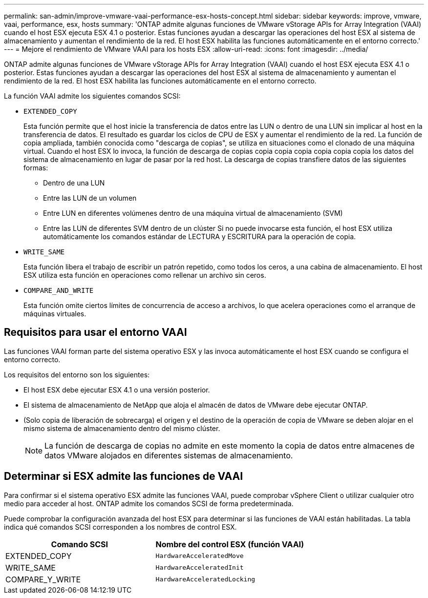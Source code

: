 ---
permalink: san-admin/improve-vmware-vaai-performance-esx-hosts-concept.html 
sidebar: sidebar 
keywords: improve, vmware, vaai, performance, esx, hosts 
summary: 'ONTAP admite algunas funciones de VMware vStorage APIs for Array Integration (VAAI) cuando el host ESX ejecuta ESX 4.1 o posterior. Estas funciones ayudan a descargar las operaciones del host ESX al sistema de almacenamiento y aumentan el rendimiento de la red. El host ESX habilita las funciones automáticamente en el entorno correcto.' 
---
= Mejore el rendimiento de VMware VAAI para los hosts ESX
:allow-uri-read: 
:icons: font
:imagesdir: ../media/


[role="lead"]
ONTAP admite algunas funciones de VMware vStorage APIs for Array Integration (VAAI) cuando el host ESX ejecuta ESX 4.1 o posterior. Estas funciones ayudan a descargar las operaciones del host ESX al sistema de almacenamiento y aumentan el rendimiento de la red. El host ESX habilita las funciones automáticamente en el entorno correcto.

La función VAAI admite los siguientes comandos SCSI:

* `EXTENDED_COPY`
+
Esta función permite que el host inicie la transferencia de datos entre las LUN o dentro de una LUN sin implicar al host en la transferencia de datos. El resultado es guardar los ciclos de CPU de ESX y aumentar el rendimiento de la red. La función de copia ampliada, también conocida como "descarga de copias", se utiliza en situaciones como el clonado de una máquina virtual. Cuando el host ESX lo invoca, la función de descarga de copias copia copia copia copia copia copia los datos del sistema de almacenamiento en lugar de pasar por la red host. La descarga de copias transfiere datos de las siguientes formas:

+
** Dentro de una LUN
** Entre las LUN de un volumen
** Entre LUN en diferentes volúmenes dentro de una máquina virtual de almacenamiento (SVM)
** Entre las LUN de diferentes SVM dentro de un clúster Si no puede invocarse esta función, el host ESX utiliza automáticamente los comandos estándar de LECTURA y ESCRITURA para la operación de copia.


* `WRITE_SAME`
+
Esta función libera el trabajo de escribir un patrón repetido, como todos los ceros, a una cabina de almacenamiento. El host ESX utiliza esta función en operaciones como rellenar un archivo sin ceros.

* `COMPARE_AND_WRITE`
+
Esta función omite ciertos límites de concurrencia de acceso a archivos, lo que acelera operaciones como el arranque de máquinas virtuales.





== Requisitos para usar el entorno VAAI

Las funciones VAAI forman parte del sistema operativo ESX y las invoca automáticamente el host ESX cuando se configura el entorno correcto.

Los requisitos del entorno son los siguientes:

* El host ESX debe ejecutar ESX 4.1 o una versión posterior.
* El sistema de almacenamiento de NetApp que aloja el almacén de datos de VMware debe ejecutar ONTAP.
* (Solo copia de liberación de sobrecarga) el origen y el destino de la operación de copia de VMware se deben alojar en el mismo sistema de almacenamiento dentro del mismo clúster.
+
[NOTE]
====
La función de descarga de copias no admite en este momento la copia de datos entre almacenes de datos VMware alojados en diferentes sistemas de almacenamiento.

====




== Determinar si ESX admite las funciones de VAAI

Para confirmar si el sistema operativo ESX admite las funciones VAAI, puede comprobar vSphere Client o utilizar cualquier otro medio para acceder al host. ONTAP admite los comandos SCSI de forma predeterminada.

Puede comprobar la configuración avanzada del host ESX para determinar si las funciones de VAAI están habilitadas. La tabla indica qué comandos SCSI corresponden a los nombres de control ESX.

[cols="2*"]
|===
| Comando SCSI | Nombre del control ESX (función VAAI) 


 a| 
EXTENDED_COPY
 a| 
`HardwareAcceleratedMove`



 a| 
WRITE_SAME
 a| 
`HardwareAcceleratedInit`



 a| 
COMPARE_Y_WRITE
 a| 
`HardwareAcceleratedLocking`

|===